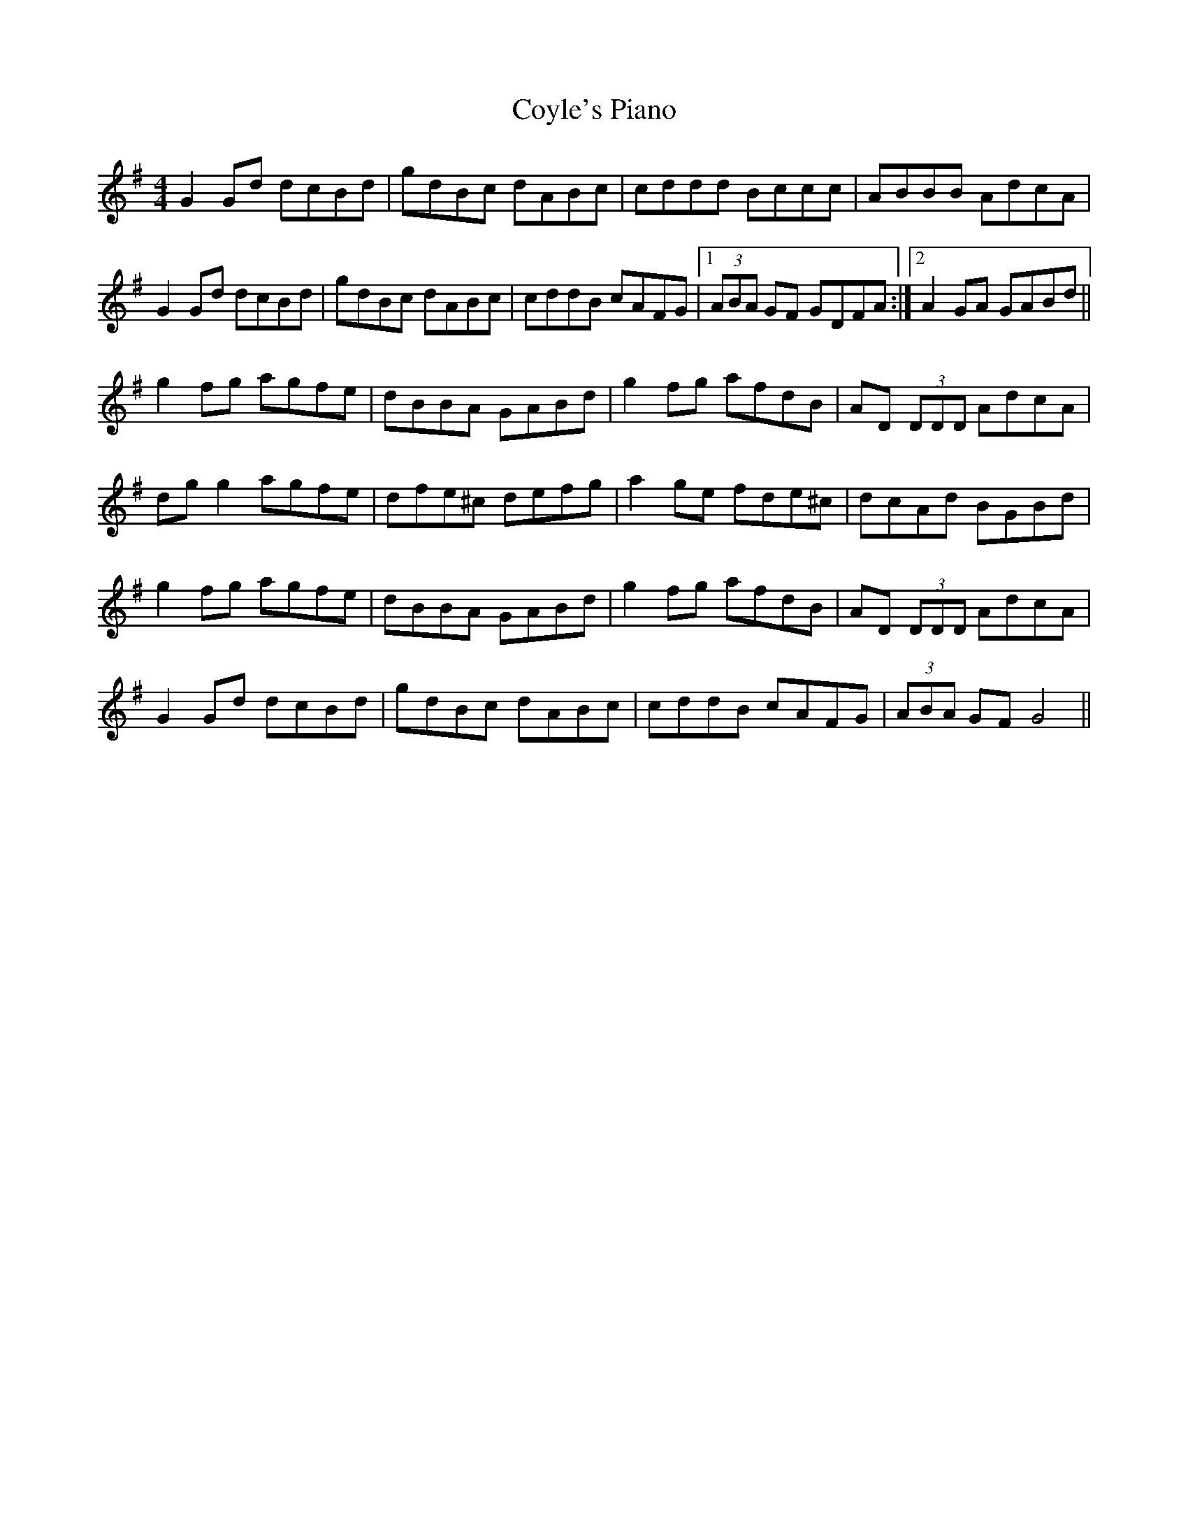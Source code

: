 X: 8422
T: Coyle's Piano
R: reel
M: 4/4
K: Gmajor
G2 Gd dcBd|gdBc dABc|cddd Bccc|ABBB AdcA|
G2 Gd dcBd|gdBc dABc|cddB cAFG|1 (3ABA GF GDFA:|2 A2 GA GABd||
g2 fg agfe|dBBA GABd|g2 fg afdB|AD (3DDD AdcA|
dg g2 agfe|dfe^c defg|a2 ge fde^c|dcAd BGBd|
g2 fg agfe|dBBA GABd|g2 fg afdB|AD (3DDD AdcA|
G2 Gd dcBd|gdBc dABc|cddB cAFG|(3ABA GF G4||

